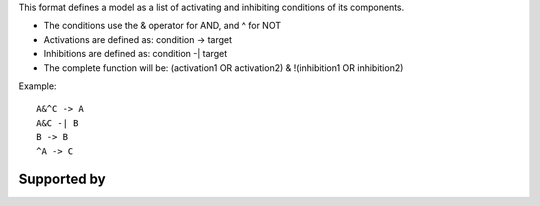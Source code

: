 .. title: Boolsim
.. date: 2014/10/31 09:37:11
.. tags: formats
.. link: 
.. description: list of functions used by the boolsim tool
.. type: text
.. features: 

This format defines a model as a list of activating and inhibiting conditions of its components.

* The conditions use the & operator for AND, and ^ for NOT
* Activations are defined as: condition -> target
* Inhibitions are defined as: condition -| target
* The complete function will be: (activation1 OR activation2) & !(inhibition1 OR inhibition2)


Example::

  A&^C -> A
  A&C -| B
  B -> B
  ^A -> C


Supported by
------------

.. usedby:: tools formats



